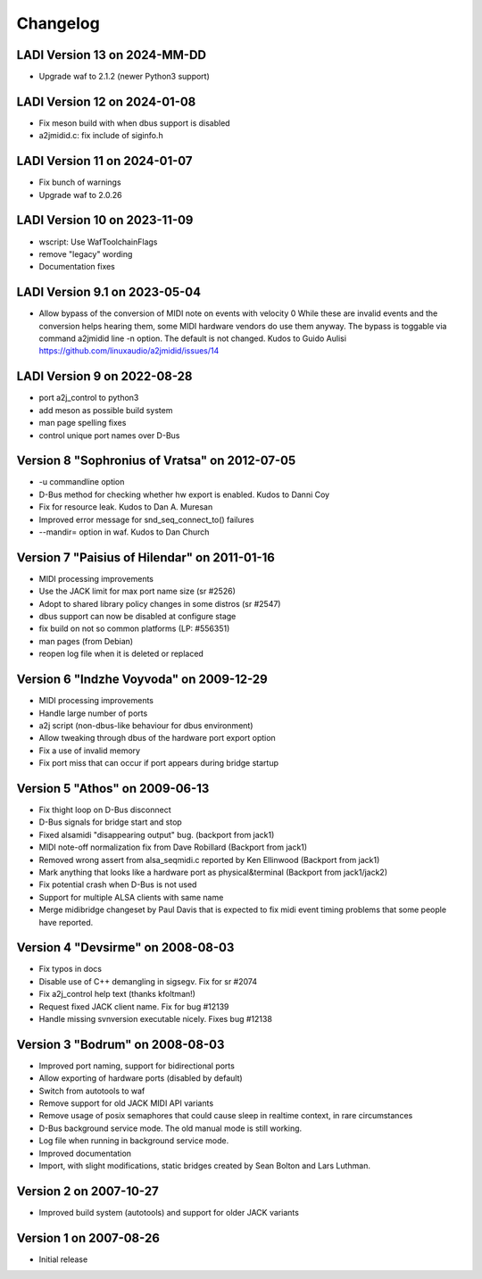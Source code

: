 =========
Changelog
=========

LADI Version 13 on 2024-MM-DD
-----------------------
* Upgrade waf to 2.1.2 (newer Python3 support)

LADI Version 12 on 2024-01-08
-----------------------
* Fix meson build with when dbus support is disabled
* a2jmidid.c: fix include of siginfo.h

LADI Version 11 on 2024-01-07
-----------------------
* Fix bunch of warnings
* Upgrade waf to 2.0.26

LADI Version 10 on 2023-11-09
-----------------------
* wscript: Use WafToolchainFlags
* remove "legacy" wording
* Documentation fixes

LADI Version 9.1 on 2023-05-04
-----------------------
* Allow bypass of the conversion of MIDI note on events with velocity 0
  While these are invalid events and the conversion helps hearing them,
  some MIDI hardware vendors do use them anyway.
  The bypass is toggable via command a2jmidid line -n option.
  The default is not changed. Kudos to Guido Aulisi
  https://github.com/linuxaudio/a2jmidid/issues/14

LADI Version 9 on 2022-08-28
-----------------------

* port a2j_control to python3
* add meson as possible build system
* man page spelling fixes
* control unique port names over D-Bus

Version 8 "Sophronius of Vratsa" on 2012-07-05
----------------------------------------------

* -u commandline option
* D-Bus method for checking whether hw export is enabled. Kudos to Danni Coy
* Fix for resource leak. Kudos to Dan A. Muresan
* Improved error message for snd_seq_connect_to() failures
* --mandir= option in waf. Kudos to Dan Church

Version 7 "Paisius of Hilendar" on 2011-01-16
---------------------------------------------

* MIDI processing improvements
* Use the JACK limit for max port name size (sr #2526)
* Adopt to shared library policy changes in some distros (sr #2547)
* dbus support can now be disabled at configure stage
* fix build on not so common platforms (LP: #556351)
* man pages (from Debian)
* reopen log file when it is deleted or replaced

Version 6 "Indzhe Voyvoda" on 2009-12-29
----------------------------------------

* MIDI processing improvements
* Handle large number of ports
* a2j script (non-dbus-like behaviour for dbus environment)
* Allow tweaking through dbus of the hardware port export option
* Fix a use of invalid memory
* Fix port miss that can occur if port appears during bridge startup

Version 5 "Athos" on 2009-06-13
-------------------------------

* Fix thight loop on D-Bus disconnect
* D-Bus signals for bridge start and stop
* Fixed alsamidi "disappearing output" bug. (backport from jack1)
* MIDI note-off normalization fix from Dave Robillard (Backport from jack1)
* Removed wrong assert from alsa_seqmidi.c reported by Ken Ellinwood (Backport
  from jack1)
* Mark anything that looks like a hardware port as physical&terminal (Backport
  from jack1/jack2)
* Fix potential crash when D-Bus is not used
* Support for multiple ALSA clients with same name
* Merge midibridge changeset by Paul Davis that is expected to fix midi event
  timing problems that some people have reported.

Version 4 "Devsirme" on 2008-08-03
----------------------------------

* Fix typos in docs
* Disable use of C++ demangling in sigsegv. Fix for sr #2074
* Fix a2j_control help text (thanks kfoltman!)
* Request fixed JACK client name. Fix for bug #12139
* Handle missing svnversion executable nicely. Fixes bug #12138

Version 3 "Bodrum" on 2008-08-03
--------------------------------

* Improved port naming, support for bidirectional ports
* Allow exporting of hardware ports (disabled by default)
* Switch from autotools to waf
* Remove support for old JACK MIDI API variants
* Remove usage of posix semaphores that could cause sleep in realtime context,
  in rare circumstances
* D-Bus background service mode. The old manual mode is still working.
* Log file when running in background service mode.
* Improved documentation
* Import, with slight modifications, static bridges created by Sean Bolton and
  Lars Luthman.

Version 2 on 2007-10-27
-----------------------

* Improved build system (autotools) and support for older JACK variants

Version 1 on 2007-08-26
-----------------------

* Initial release
